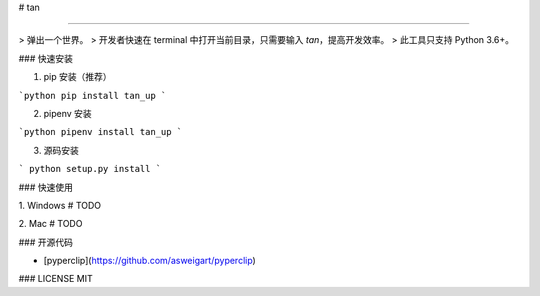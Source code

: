 
# tan

-----

> 弹出一个世界。
> 开发者快速在 terminal 中打开当前目录，只需要输入 `tan`，提高开发效率。
> 此工具只支持 Python 3.6+。


### 快速安装

1. pip 安装（推荐）

```python
pip install tan_up
```

2. pipenv 安装

```python
pipenv install tan_up
```

3. 源码安装

```
python setup.py install
```

### 快速使用

1. Windows
# TODO

2. Mac
# TODO

### 开源代码

* [pyperclip](https://github.com/asweigart/pyperclip)

### LICENSE
MIT

